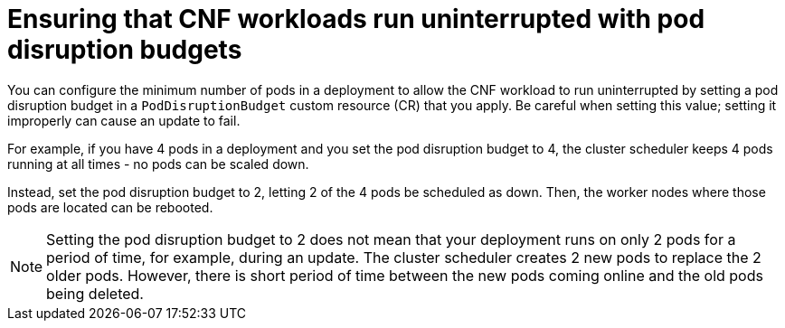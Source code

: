 // Module included in the following assemblies:
//
// * edge_computing/day_2_core_cnf_clusters/updating/telco-update-cnf-update-prep.adoc

:_mod-docs-content-type: CONCEPT
[id="telco-update-pdb_{context}"]
= Ensuring that CNF workloads run uninterrupted with pod disruption budgets

You can configure the minimum number of pods in a deployment to allow the CNF workload to run uninterrupted by setting a pod disruption budget in a `PodDisruptionBudget` custom resource (CR) that you apply.
Be careful when setting this value; setting it improperly can cause an update to fail.

For example, if you have 4 pods in a deployment and you set the pod disruption budget to 4, the cluster scheduler keeps 4 pods running at all times - no pods can be scaled down.

Instead, set the pod disruption budget to 2, letting 2 of the 4 pods be scheduled as down.
Then, the worker nodes where those pods are located can be rebooted.

[NOTE]
====
Setting the pod disruption budget to 2 does not mean that your deployment runs on only 2 pods for a period of time, for example, during an update.
The cluster scheduler creates 2 new pods to replace the 2 older pods.
However, there is short period of time between the new pods coming online and the old pods being deleted.
====